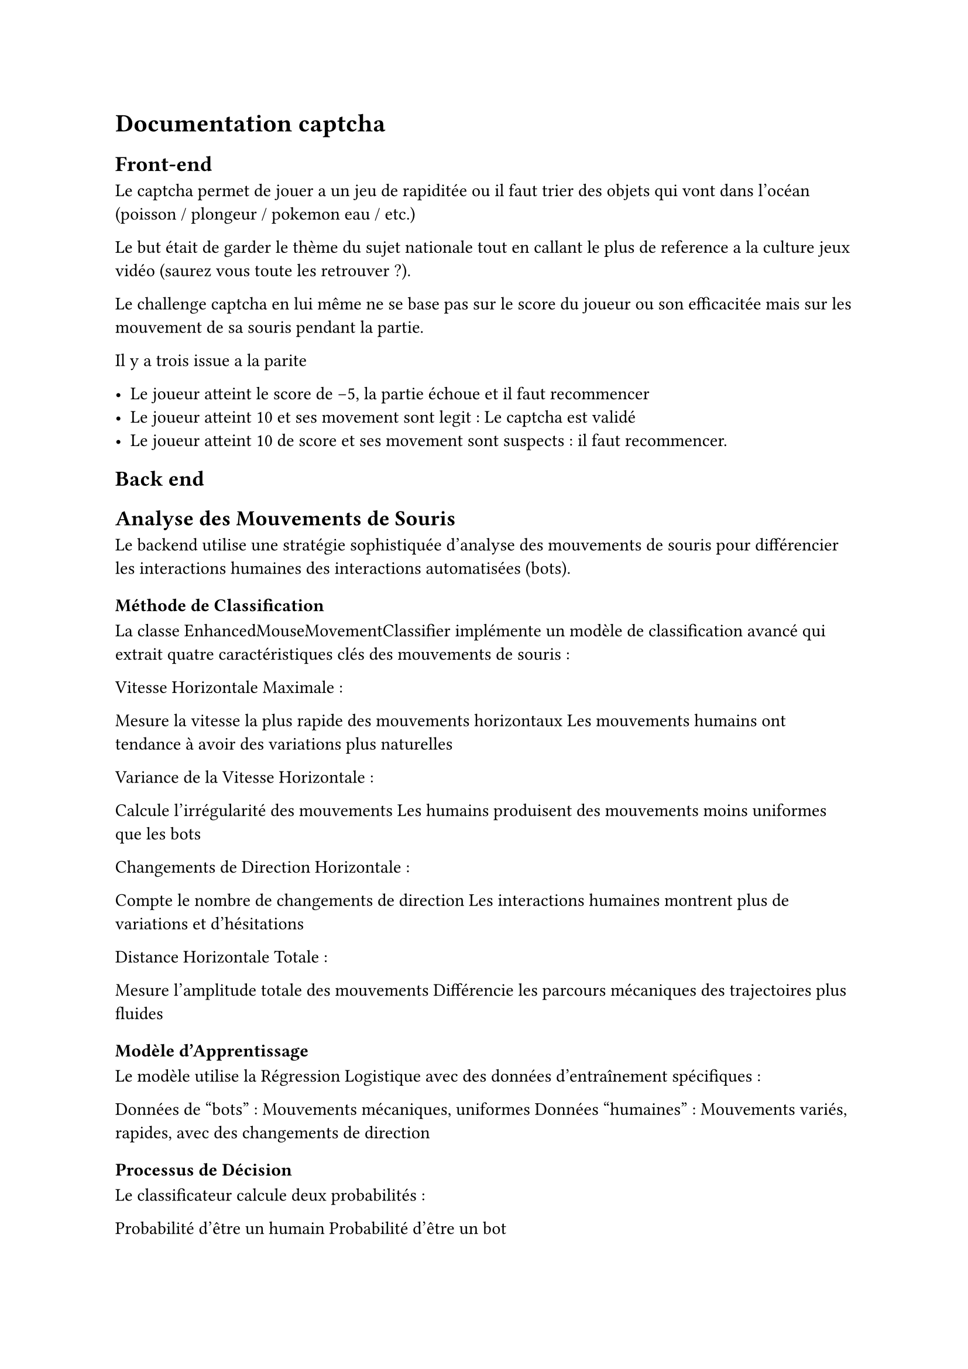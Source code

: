 = Documentation captcha

== Front-end

Le captcha permet de jouer a un jeu de rapiditée ou il faut trier des objets qui vont dans l'océan (poisson / plongeur / pokemon eau / etc.)

Le but était de garder le thème du sujet nationale tout en callant le plus de reference a la culture jeux vidéo (saurez vous toute les retrouver ?).

Le challenge captcha en lui même ne se base pas sur le score du joueur ou son efficacitée mais sur les mouvement de sa souris pendant la partie.

Il y a trois issue a la parite

- Le joueur atteint le score de -5, la partie échoue et il faut recommencer
- Le joueur atteint 10 et ses movement sont legit : Le captcha est validé
- Le joueur atteint 10 de score et ses movement sont suspects : il faut recommencer.

== Back end

== Analyse des Mouvements de Souris
Le backend utilise une stratégie sophistiquée d'analyse des mouvements de souris pour différencier les interactions humaines des interactions automatisées (bots).
=== Méthode de Classification
La classe EnhancedMouseMovementClassifier implémente un modèle de classification avancé qui extrait quatre caractéristiques clés des mouvements de souris :

Vitesse Horizontale Maximale :

Mesure la vitesse la plus rapide des mouvements horizontaux
Les mouvements humains ont tendance à avoir des variations plus naturelles


Variance de la Vitesse Horizontale :

Calcule l'irrégularité des mouvements
Les humains produisent des mouvements moins uniformes que les bots


Changements de Direction Horizontale :

Compte le nombre de changements de direction
Les interactions humaines montrent plus de variations et d'hésitations


Distance Horizontale Totale :

Mesure l'amplitude totale des mouvements
Différencie les parcours mécaniques des trajectoires plus fluides



=== Modèle d'Apprentissage
Le modèle utilise la Régression Logistique avec des données d'entraînement spécifiques :

Données de "bots" : Mouvements mécaniques, uniformes
Données "humaines" : Mouvements variés, rapides, avec des changements de direction

=== Processus de Décision
Le classificateur calcule deux probabilités :

Probabilité d'être un humain
Probabilité d'être un bot

La décision finale se base sur un seuil de 0.5 :

Si > 0.5 : Considéré comme humain
Si <= 0.5 : Considéré comme bot

=== Sécurisation et Stockage
Pour renforcer la sécurité, chaque analyse est :

Générée avec un token unique
Stockée temporairement dans Redis
Associée à une durée de vie limitée

== Flux de Sécurisation Complet

Initialisation

Génération d'un identifiant client unique
Création d'un token sécurisé


Génération de Token

Token chiffré avec JWT
Stockage temporaire dans Redis


Analyse des Mouvements

Extraction et analyse des caractéristiques
Décision humain/bot
Stockage du résultat


Vérification Finale

Validation du token
Vérification des mouvements
Décision de procéder ou bloquer



=== Détails Techniques

Bibliothèques Utilisées :

FastAPI pour l'API
numpy pour les calculs scientifiques
scikit-learn pour la classification
Redis pour le stockage temporaire
JWT pour la sécurisation des tokens


Sécurité

Clé secrète générée dynamiquement au démarrage
Tokens avec durée de vie limitée
Stockage temporaire des informations sensibles
